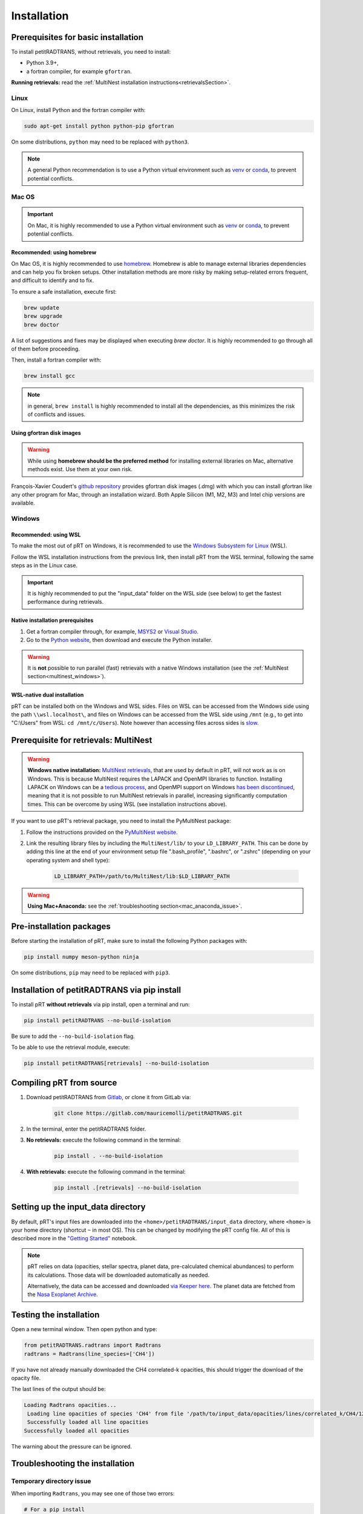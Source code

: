 ============
Installation
============

Prerequisites for basic installation
====================================
To install petitRADTRANS, without retrievals, you need to install:

- Python 3.9+,
- a fortran compiler, for example ``gfortran``.

**Running retrievals:** read the :ref:`MultiNest installation instructions<retrievalsSection>`.

Linux
-----
On Linux, install Python and the fortran compiler with:

.. code-block:: bash

    sudo apt-get install python python-pip gfortran

On some distributions, ``python`` may need to be replaced with ``python3``.

.. Note:: A general Python recommendation is to use a Python virtual environment such as `venv <https://docs.python.org/3/library/venv.html>`_ or `conda <https://docs.anaconda.com/free/anaconda/install/index.html>`_, to prevent potential conflicts.

Mac OS
------

.. important:: On Mac, it is highly recommended to use a Python virtual environment such as `venv <https://docs.python.org/3/library/venv.html>`_ or `conda <https://docs.anaconda.com/free/anaconda/install/index.html>`_, to prevent potential conflicts.

Recommended: using homebrew
~~~~~~~~~~~~~~~~~~~~~~~~~~~

On Mac OS, it is highly recommended to use `homebrew <https://brew.sh/>`_. Homebrew is able to manage external libraries dependencies and can help you fix broken setups. Other installation methods are more risky by making setup-related errors frequent, and difficult to identify and to fix.

To ensure a safe installation, execute first:

.. code-block:: bash

    brew update
    brew upgrade
    brew doctor

A list of suggestions and fixes may be displayed when executing `brew doctor`. It is highly recommended to go through all of them before proceeding.

Then, install a fortran compiler with:

.. code-block:: bash

    brew install gcc

.. note:: in general, ``brew install`` is highly recommended to install all the dependencies, as this minimizes the risk of conflicts and issues.

Using gfortran disk images
~~~~~~~~~~~~~~~~~~~~~~~~~~

.. warning:: While using **homebrew should be the preferred method** for installing external libraries on Mac, alternative methods exist. Use them at your own risk.

François-Xavier Coudert's `github repository <https://github.com/fxcoudert/gfortran-for-macOS>`_ provides gfortran disk images (.dmg) with which you can install gfortran like any other program for Mac, through an installation wizard. Both Apple Silicon (M1, M2, M3) and Intel chip versions are available.

Windows
-------

Recommended: using WSL
~~~~~~~~~~~~~~~~~~~~~~
To make the most out of pRT on Windows, it is recommended to use the `Windows Subsystem for Linux <https://learn.microsoft.com/en-us/windows/wsl/install>`_ (WSL).

Follow the WSL installation instructions from the previous link, then install pRT from the WSL terminal, following the same steps as in the Linux case.

.. important:: It is highly recommended to put the "input_data" folder on the WSL side (see below) to get the fastest performance during retrievals.

Native installation prerequisites
~~~~~~~~~~~~~~~~~~~~~~~~~~~~~~~~~
1. Get a fortran compiler through, for example, `MSYS2 <https://www.msys2.org/>`_ or `Visual Studio <https://visualstudio.microsoft.com/>`_.
2. Go to the `Python website <https://www.python.org/>`_, then download and execute the Python installer.

.. warning:: It is **not** possible to run parallel (fast) retrievals with a native Windows installation (see the :ref:`MultiNest section<multinest_windows>`).

WSL-native dual installation
~~~~~~~~~~~~~~~~~~~~~~~~~~~~
pRT can be installed both on the Windows and WSL sides. Files on WSL can be accessed from the Windows side using the path ``\\wsl.localhost\``, and files on Windows can be accessed from the WSL side using ``/mnt`` (e.g., to get into "C:\\Users" from WSL: ``cd /mnt/c/Users``). Note however than accessing files across sides is `slow <https://learn.microsoft.com/en-us/windows/wsl/setup/environment#file-storage>`_.

.. _retrievalsSection:

Prerequisite for retrievals: MultiNest
======================================
.. _multinest_windows:

.. warning:: **Windows native installation:** `MultiNest retrievals <https://github.com/JohannesBuchner/MultiNest>`_, that are used by default in pRT, will not work as is on Windows. This is because MultiNest requires the LAPACK and OpenMPI libraries to function. Installing LAPACK on Windows can be a `tedious process <https://icl.utk.edu/lapack-for-windows/lapack/>`_, and OpenMPI support on Windows `has been discontinued <https://www.open-mpi.org/software/ompi/v1.6/ms-windows.php>`_, meaning that it is not possible to run MultiNest retrievals in parallel, increasing significantly computation times. This can be overcome by using WSL (see installation instructions above).

If you want to use pRT's retrieval package, you need to install the PyMultiNest package:

1. Follow the instructions provided on the `PyMultiNest website <https://johannesbuchner.github.io/PyMultiNest/install.html#building-the-libraries>`_.
2. Link the resulting library files by including the ``MultiNest/lib/`` to your ``LD_LIBRARY_PATH``. This can be done by adding this line at the end of your environment setup file ".bash_profile", ".bashrc", or ".zshrc" (depending on your operating system and shell type):

    .. code-block:: bash

        LD_LIBRARY_PATH=/path/to/MultiNest/lib:$LD_LIBRARY_PATH

.. warning:: **Using Mac+Anaconda:** see the :ref:`troubleshooting section<mac_anaconda_issue>`.

Pre-installation packages
=========================
Before starting the installation of pRT, make sure to install the following Python packages with:

.. code-block:: bash

    pip install numpy meson-python ninja

On some distributions, ``pip`` may need to be replaced with ``pip3``.


Installation of petitRADTRANS via pip install
=============================================
To install pRT **without retrievals** via pip install, open a terminal and run:

.. code-block:: bash

    pip install petitRADTRANS --no-build-isolation

Be sure to add the ``--no-build-isolation`` flag.

To be able to use the retrieval module, execute:

.. code-block:: bash

    pip install petitRADTRANS[retrievals] --no-build-isolation

Compiling pRT from source
=========================
1. Download petitRADTRANS from `Gitlab <https://gitlab.com/mauricemolli/petitRADTRANS.git>`_, or clone it from GitLab via:

    .. code-block:: bash

        git clone https://gitlab.com/mauricemolli/petitRADTRANS.git
2. In the terminal, enter the petitRADTRANS folder.
3. **No retrievals:** execute the following command in the terminal:

    .. code-block:: bash

        pip install . --no-build-isolation
4. **With retrievals:** execute the following command in the terminal:

    .. code-block:: bash

        pip install .[retrievals] --no-build-isolation

Setting up the input_data directory
===================================
By default, pRT's input files are downloaded into the ``<home>/petitRADTRANS/input_data`` directory, where ``<home>`` is your home directory (shortcut ``~`` in most OS).
This can be changed by modifying the pRT config file. All of this is described more in the `"Getting Started" <notebooks/getting_started.html#Configuring-the-input_data-folder>`_ notebook.

.. note::

    pRT relies on data (opacities, stellar spectra, planet data, pre-calculated chemical abundances) to perform its calculations. Those data will be downloaded automatically as needed.

    Alternatively, the data can be accessed and downloaded `via Keeper here <https://keeper.mpdl.mpg.de/d/ccf25082fda448c8a0d0>`_. The planet data are fetched from the `Nasa Exoplanet Archive <https://exoplanetarchive.ipac.caltech.edu/>`_.

Testing the installation
========================
Open a new terminal window. Then open python and type:

.. code-block:: python
		
    from petitRADTRANS.radtrans import Radtrans
    radtrans = Radtrans(line_species=['CH4'])

If you have not already manually downloaded the CH4 correlated-k opacities, this should trigger the download of the opacity file.

The last lines of the output should be:

.. code-block:: bash

    Loading Radtrans opacities...
     Loading line opacities of species 'CH4' from file '/path/to/input_data/opacities/lines/correlated_k/CH4/12C-1H4/12C-1H4__YT34to10.R1000_0.3-50mu.ktable.petitRADTRANS.h5'... Done.
     Successfully loaded all line opacities
    Successfully loaded all opacities

The warning about the pressure can be ignored.

Troubleshooting the installation
================================

Temporary directory issue
-------------------------
When importing ``Radtrans``, you may see one of those two errors:

.. code-block:: python

    # For a pip install
    ModuleNotFoundError: No module named 'petitRADTRANS.<fortran_extension>'

    # For an editable pip install
    FileNotFoundError: [Errno 2] No such file or directory: '/a/temporary/directory/overlay/bin/ninja'

The issue is often caused by your setup installing the fortran extensions inside a temporary directory, that is then automatically removed.
Try these fixes in that order:

1. Ensure that you added the ``--no-build-isolation`` flag to the installation command. This should fix the issue in almost all cases.
2. Ensure that all the installing elements of your setup (``pip``, ``conda``, fortran compiler, etc.) are up-to-date and installed cleanly.
3. If you are on Mac, and use Homebrew, try first to execute ``brew upgrade``, ``brew update``, then to follow the instructions of ``brew doctor``, before re-trying the installation.
4. If you are on Mac, and do not use Homebrew, the error may be related with your setup. Carefully check for libraries versions, dependencies, and duplicate installations.
5. In last resort, you can add the ``--no-clean`` flag to the installation command. Beware however: this will create a temporary directory that will not be removed from your system, taking space on your disk. Each new installation with this flag will create a new temporary directory, but will **not** remove the previous one. You may need to perform manual cleaning to free space on your disk.

.. _mac_anaconda_issue:

Mac+Anaconda known issue with MultiNest
---------------------------------------
Linking the MultiNest libraries the usual way may not work on a Mac when using ``anaconda``. In that case you may also need to copy the ``MultiNest/lib/*`` files generated during the installation into the ``lib`` folder that your Python binary sees. This folder should be called something like ``/opt/miniconda3/envs/name_of_your conda_environment/lib/``. You may also need the conda version of the ``mpi4py`` package, which must be installed with:

.. code-block:: bash

    conda install mpi4py

In case of troubles, if you use Homebrew, executing ``brew upgrade``, ``brew update``, then following the instructions of ``brew doctor`` may help. If you do not use Homebrew, the error may be related with your setup. Carefully check for libraries versions, dependencies, and duplicate installations.

Other issues
------------
You can take a look at the solved issues `here <https://gitlab.com/mauricemolli/petitRADTRANS/-/issues>`_. If you do not find an helpful answer there, do not hesitate to open a new issue.
